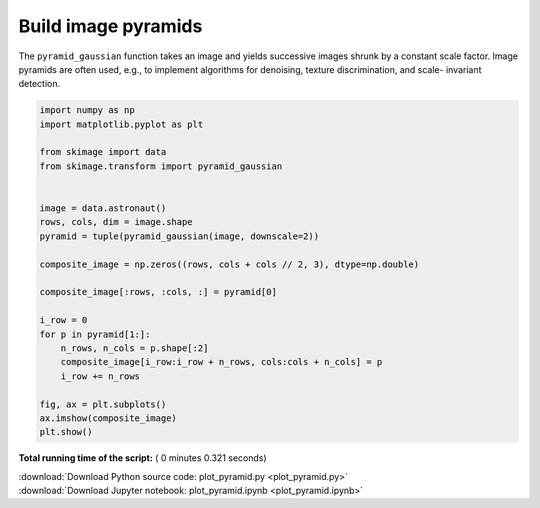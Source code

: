 

.. _sphx_glr_auto_examples_transform_plot_pyramid.py:


====================
Build image pyramids
====================

The ``pyramid_gaussian`` function takes an image and yields successive images
shrunk by a constant scale factor. Image pyramids are often used, e.g., to
implement algorithms for denoising, texture discrimination, and scale-
invariant detection.





.. image:: /auto_examples/transform/images/sphx_glr_plot_pyramid_001.png
    :align: center





.. code-block:: python

    import numpy as np
    import matplotlib.pyplot as plt

    from skimage import data
    from skimage.transform import pyramid_gaussian


    image = data.astronaut()
    rows, cols, dim = image.shape
    pyramid = tuple(pyramid_gaussian(image, downscale=2))

    composite_image = np.zeros((rows, cols + cols // 2, 3), dtype=np.double)

    composite_image[:rows, :cols, :] = pyramid[0]

    i_row = 0
    for p in pyramid[1:]:
        n_rows, n_cols = p.shape[:2]
        composite_image[i_row:i_row + n_rows, cols:cols + n_cols] = p
        i_row += n_rows

    fig, ax = plt.subplots()
    ax.imshow(composite_image)
    plt.show()

**Total running time of the script:** ( 0 minutes  0.321 seconds)



.. container:: sphx-glr-footer


  .. container:: sphx-glr-download

     :download:`Download Python source code: plot_pyramid.py <plot_pyramid.py>`



  .. container:: sphx-glr-download

     :download:`Download Jupyter notebook: plot_pyramid.ipynb <plot_pyramid.ipynb>`

.. rst-class:: sphx-glr-signature

    `Generated by Sphinx-Gallery <http://sphinx-gallery.readthedocs.io>`_
